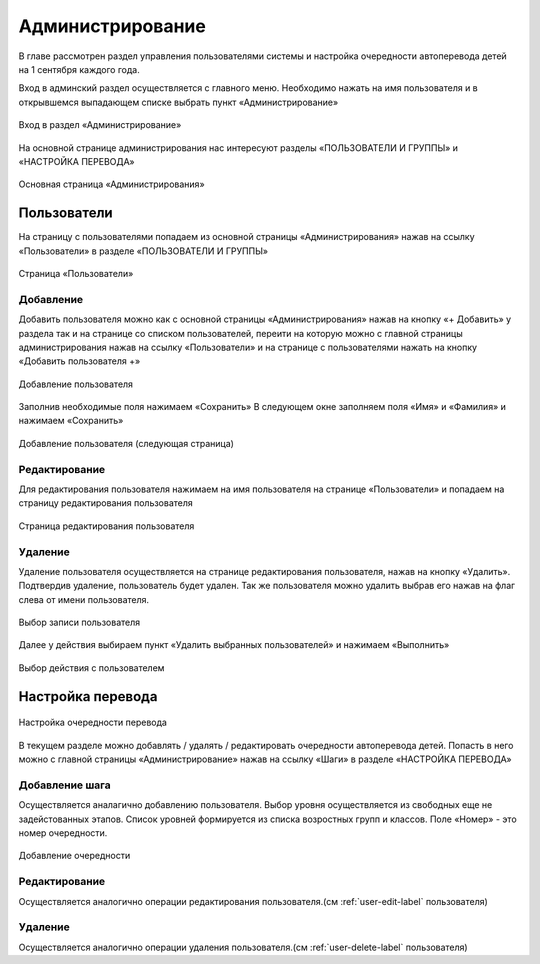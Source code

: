 .. _admin-chapter:

Администрирование
=================
В главе рассмотрен раздел управления пользователями системы и настройка очередности автоперевода детей на 1 сентября каждого года.

Вход в админский раздел осуществляется с главного меню. Необходимо нажать на имя пользователя и в открывшемся выпадающем списке выбрать пункт «Администрирование»

.. figure:: _static/admin_in.png
    :align: center
    :alt: Вход в раздел «Администрирование»

    Вход в раздел «Администрирование»

На основной странице администрирования нас интересуют разделы «ПОЛЬЗОВАТЕЛИ И ГРУППЫ» и «НАСТРОЙКА ПЕРЕВОДА»

.. figure:: _static/admin_main.png
    :align: center
    :alt: Основная страница «Администрирования»

    Основная страница «Администрирования»

Пользователи
------------

На страницу с пользователями попадаем из основной страницы «Администрирования» нажав на ссылку «Пользователи» в разделе «ПОЛЬЗОВАТЕЛИ И ГРУППЫ»

.. figure:: _static/admin_users.png
    :align: center
    :alt: Страница «Пользователи»

    Страница «Пользователи»


Добавление
~~~~~~~~~~

Добавить пользователя можно как с основной страницы «Администрирования» нажав на кнопку «+ Добавить» у раздела
так и на странице со списком пользователей, переити на которую можно с главной страницы администрирования нажав на ссылку «Пользователи» и на странице с пользователями нажать на кнопку «Добавить пользователя +»

.. figure:: _static/admin_user_add.png
    :align: center
    :alt: Добавление пользователя

    Добавление пользователя

Заполнив необходимые поля нажимаем «Сохранить»
В следующем окне заполняем поля «Имя» и «Фамилия» и нажимаем «Сохранить»

.. figure:: _static/admin_user_add_next.png
    :align: center
    :alt: Добавление пользователя (следующая страница)

    Добавление пользователя (следующая страница)

.. _user-edit-label:

Редактирование
~~~~~~~~~~~~~~

Для редактирования пользователя нажимаем на имя пользователя на странице «Пользователи» и попадаем на страницу редактирования пользователя

.. figure:: _static/admin_user_edit.png
    :align: center
    :alt: Страница редактирования пользователя

    Страница редактирования пользователя

.. _user-delete-label:

Удаление
~~~~~~~~

Удаление пользователя осуществляется на странице редактирования пользователя, нажав на кнопку «Удалить». Подтвердив удаление, пользователь будет удален.
Так же пользователя можно удалить выбрав его нажав на флаг слева от имени пользователя.

.. figure:: _static/admin_user_select.png
    :align: center
    :alt: Выбор записи пользователя

    Выбор записи пользователя

Далее у действия выбираем пункт «Удалить выбранных пользователей» и нажимаем «Выполнить»

.. figure:: _static/admin_user_for_delete.png
    :align: center
    :alt: Выбор действия с пользователем

    Выбор действия с пользователем

Настройка перевода
------------------

.. figure:: _static/admin_steps.png
    :align: center
    :alt: Настройка очередности перевода

    Настройка очередности перевода

В текущем разделе можно добавлять / удалять / редактировать очередности автоперевода детей. Попасть в него можно с главной страницы «Администрирование» нажав на ссылку «Шаги» в разделе «НАСТРОЙКА ПЕРЕВОДА»

Добавление шага
~~~~~~~~~~~~~~~

Осуществляется аналагично добавлению пользователя. Выбор уровня осуществляется из свободных еще не задейстованных этапов. Список уровней формируется из списка возростных групп и классов. Поле «Номер» - это номер очередности.

.. figure:: _static/admin_step_add.png
    :align: center
    :alt: Добавление очередности

    Добавление очередности

Редактирование
~~~~~~~~~~~~~~
Осуществляется аналогично операции редактирования пользователя.(см :ref:`user-edit-label` пользователя)


Удаление
~~~~~~~~
Осуществляется аналогично операции удаления пользователя.(см :ref:`user-delete-label` пользователя)
